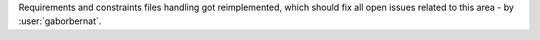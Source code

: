Requirements and constraints files handling got reimplemented, which should fix all open issues related to this area
- by :user:`gaborbernat`.
